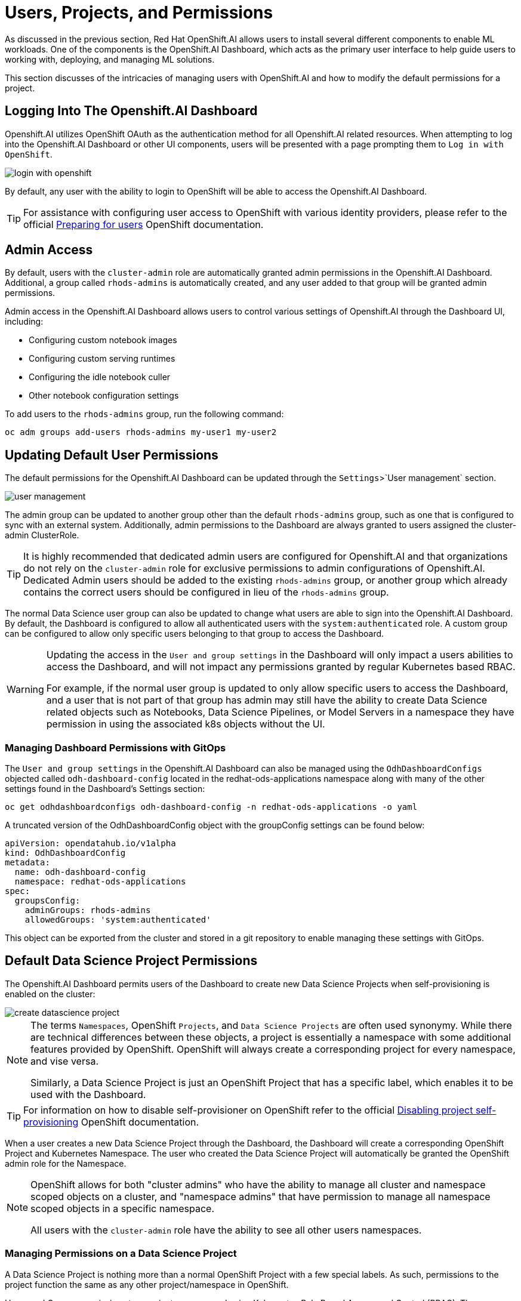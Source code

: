 = Users, Projects, and Permissions

As discussed in the previous section, Red Hat OpenShift.AI allows users to install several different components to enable ML workloads.  One of the components is the OpenShift.AI Dashboard, which acts as the primary user interface to help guide users to working with, deploying, and managing ML solutions.

This section discusses of the intricacies of managing users with OpenShift.AI and how to modify the default permissions for a project.

== Logging Into The Openshift.AI Dashboard

Openshift.AI utilizes OpenShift OAuth as the authentication method for all Openshift.AI related resources.  When attempting to log into the Openshift.AI Dashboard or other UI components, users will be presented with a page prompting them to `Log in with OpenShift`.

image::login-with-openshift.png[]

By default, any user with the ability to login to OpenShift will be able to access the Openshift.AI Dashboard.

[TIP]
====

For assistance with configuring user access to OpenShift with various identity providers, please refer to the official https://docs.openshift.com/container-platform/4.13/post_installation_configuration/preparing-for-users.html[Preparing for users] OpenShift documentation.

====

== Admin Access

By default, users with the `cluster-admin` role are automatically granted admin permissions in the Openshift.AI Dashboard.  Additional, a group called `rhods-admins` is automatically created, and any user added to that group will be granted admin permissions.

Admin access in the Openshift.AI Dashboard allows users to control various settings of Openshift.AI through the Dashboard UI, including:

- Configuring custom notebook images
- Configuring custom serving runtimes
- Configuring the idle notebook culler
- Other notebook configuration settings

To add users to the `rhods-admins` group, run the following command:

```sh
oc adm groups add-users rhods-admins my-user1 my-user2
```

== Updating Default User Permissions

The default permissions for the Openshift.AI Dashboard can be updated through the `Settings`>`User management` section.

image::user-management.png[]

The admin group can be updated to another group other than the default `rhods-admins` group, such as one that is configured to sync with an external system.  Additionally, admin permissions to the Dashboard are always granted to users assigned the cluster-admin ClusterRole.

[TIP]
====

It is highly recommended that dedicated admin users are configured for Openshift.AI and that organizations do not rely on the `cluster-admin` role for exclusive permissions to admin configurations of Openshift.AI.  Dedicated Admin users should be added to the existing `rhods-admins` group, or another group which already contains the correct users should be configured in lieu of the `rhods-admins` group.

====

The normal Data Science user group can also be updated to change what users are able to sign into the Openshift.AI Dashboard.  By default, the Dashboard is configured to allow all authenticated users with the `system:authenticated` role.  A custom group can be configured to allow only specific users belonging to that group to access the Dashboard.

[WARNING]
====

Updating the access in the `User and group settings` in the Dashboard will only impact a users abilities to access the Dashboard, and will not impact any permissions granted by regular Kubernetes based RBAC.

For example, if the normal user group is updated to only allow specific users to access the Dashboard, and a user that is not part of that group has admin may still have the ability to create Data Science related objects such as Notebooks, Data Science Pipelines, or Model Servers in a namespace they have permission in using the associated k8s objects without the UI.

====

=== Managing Dashboard Permissions with GitOps

The `User and group settings` in the Openshift.AI Dashboard can also be managed using the `OdhDashboardConfigs` objected called `odh-dashboard-config` located in the redhat-ods-applications namespace along with many of the other settings found in the Dashboard's Settings section:

```sh
oc get odhdashboardconfigs odh-dashboard-config -n redhat-ods-applications -o yaml
```

A truncated version of the OdhDashboardConfig object with the groupConfig settings can be found below:

```yaml
apiVersion: opendatahub.io/v1alpha
kind: OdhDashboardConfig
metadata:
  name: odh-dashboard-config
  namespace: redhat-ods-applications
spec:
  groupsConfig:
    adminGroups: rhods-admins
    allowedGroups: 'system:authenticated'
```

This object can be exported from the cluster and stored in a git repository to enable managing these settings with GitOps.

== Default Data Science Project Permissions

The Openshift.AI Dashboard permits users of the Dashboard to create new Data Science Projects when self-provisioning is enabled on the cluster:

image::create-datascience-project.png[]

[NOTE]
====

The terms `Namespaces`, OpenShift `Projects`, and `Data Science Projects` are often used synonymy.  While there are technical differences between these objects, a project is essentially a namespace with some additional features provided by OpenShift.  OpenShift will always create a corresponding project for every namespace, and vise versa.  

Similarly, a Data Science Project is just an OpenShift Project that has a specific label, which enables it to be used with the Dashboard.

====

[TIP]
====

For information on how to disable self-provisioner on OpenShift refer to the official https://docs.openshift.com/container-platform/4.13/applications/projects/configuring-project-creation.html#disabling-project-self-provisioning_configuring-project-creation[Disabling project self-provisioning] OpenShift documentation.

====

When a user creates a new Data Science Project through the Dashboard, the Dashboard will create a corresponding OpenShift Project and Kubernetes Namespace.  The user who created the Data Science Project will automatically be granted the OpenShift admin role for the Namespace.

[NOTE]
====

OpenShift allows for both "cluster admins" who have the ability to manage all cluster and namespace scoped objects on a cluster, and "namespace admins" that have permission to manage all namespace scoped objects in a specific namespace.

All users with the `cluster-admin` role have the ability to see all other users namespaces.

====

=== Managing Permissions on a Data Science Project

A Data Science Project is nothing more than a normal OpenShift Project with a few special labels.  As such, permissions to the project function the same as any other project/namespace in OpenShift.

Users and Groups permissions to a project are managed using Kubernetes Role Based Access and Control (RBAC).  The Dashboard provides a user interface to easily assign additional users or groups permissions to a project.

An admin user on the project can add additional users or groups to a project by navigating to a specific project under the Data Science Projects menu, and selecting the Permissions tab.

image::datascience-project-permissions.png[]

From the permissions tab, project admin users are able to add additional users or groups and grant them the `edit` or `admin` role on the project.

[NOTE]
====

The Dashboard Permissions user interface only displays users and groups that were granted permissions directly through the Dashboard.  Any users or groups that have been granted permission to the Project by any traditional OpenShift role management such as creating RoleBindings on the project or who are granted higher level cluster permissions will not be displayed in the user interface.

====

=== Manually Creating Data Science Projects

When self-provisioner is disabled on a cluster, a cluster administrator will be required to manually create Data Science Projects for users.

As mentioned previously, a Data Science Project is a normal OpenShift project/namespace with a few special labels that allow to to be managed by the RHODS Dashboard, allowing it to be managed using any existing processes or tools your organization already utilizes to manage namespaces.

To manually create a Data Science Project from the cli, you can run the following commands to create a namespace and apply the necessary labels:

```sh
oc create namespace myproject
oc label namespace myproject opendatahub.io/dashboard='true' modelmesh-enabled='true' 
```

Alternatively, the following YAML object can be used to create the Data Science Project:

```yaml
kind: Namespace
apiVersion: v1
metadata:
  name: myproject
  labels:
    modelmesh-enabled: 'true'
    opendatahub.io/dashboard: 'true'
```

Once the Data Science Project has been created, access to the project will need to be configured for the necessary user or group using either the cli, or a namespace RoleBinding.  Refer to the OpenShift documentation for https://docs.openshift.com/container-platform/4.13/authentication/using-rbac.html#adding-roles_using-rbac[Adding roles to users] for additional instructions.

== Exercise

Create a new Data Science Project and add a group with `edit` permissions.

1. Create a Data Science Project called `group-demo`.
2. Navigate to the OpenShift Web Console, and create a Group called `my-team`.
3. Add user1 and user2 to the Group `my-team`.
4. Back in the OpenShift.AI Dashboard, grant the team `my-team` the `edit` role on the project `group-demo`.
